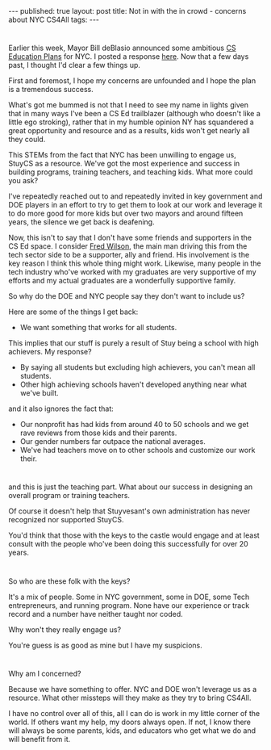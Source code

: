 
#+STARTUP: showall indent
#+STARTUP: hidestars
#+OPTIONS: toc:nil
#+begin_html
---
published: true
layout: post
title: Not in with the in crowd - concerns about NYC CS4All
tags:  
---
#+end_html

#+begin_html
<style>
div.center {text-align:center;}
</style>
#+end_html
* 
Earlier this week, Mayor Bill deBlasio announced some ambitious 
[[http://avc.com/2015/09/computer-science-for-all/][CS Education Plans]] for NYC. I posted a response [[http://cestlaz.github.io/2015/09/15/failed.html#.Vfx1Rp_0-Ak][here]]. Now that a few
days past, I thought I'd clear a few things up.

First and foremost, I hope my concerns are unfounded and I hope the
plan is a tremendous success. 

What's got me bummed is not that I need to see my name in lights
given that in many ways I've been a CS Ed trailblazer (although who doesn't
like a little ego stroking), rather that in my humble opinion NY has
squandered a great opportunity and resource and as a results, kids
won't get nearly all they could.

This STEMs from the fact that NYC has been unwilling to engage us,
StuyCS as a resource. We've got the most experience and success in
building programs, training teachers, and teaching kids. What more
could you ask?

I've repeatedly reached out to and repeatedly invited in key
government and DOE players in an effort to try to get them to look at
our work and leverage it to do more good for more kids but over two
mayors and around fifteen years, the silence we get back is deafening.

Now, this isn't to say that I don't have some friends and supporters
in the CS Ed space. I consider [[http://avc.com/2015/09/computer-science-for-all/][Fred Wilson]], the main man driving this
from the tech sector side to be a supporter, ally and friend. His
involvement is the key reason I think this whole thing might
work. Likewise, many people in the tech industry who've worked with my
graduates are very supportive of my efforts and my actual graduates are
a wonderfully supportive family.

So why do the DOE and NYC people say they don't want to include us?

Here are some of the things I get back:

- We want something that works for all students.

This implies that our stuff is purely a result of Stuy being a school
with high achievers. My response? 

 - By saying all students but excluding high achievers, you can't mean
   all students.
 - Other high achieving schools haven't developed anything near what
   we've built.
 
 and it also ignores the fact that:

 - Our nonprofit has had kids from around 40 to 50 schools and we
   get rave reviews from those kids and their parents.
 - Our gender numbers far outpace the national averages.
 - We've had teachers move on to other schools and customize our work
   their.
* 
and this is just the teaching part. What about our success in
designing an overall program or training teachers.

Of course it doesn't help that Stuyvesant's own administration has
never recognized nor supported StuyCS.

You'd think that those with the keys to the castle would engage and at
least consult with the people who've been doing this successfully for
over 20 years.

* 
So who are these folk with the keys?

It's a mix of people. Some in NYC government, some in DOE, some Tech
entrepreneurs, and running program. None have our experience or track
record and a number have neither taught nor coded.

Why won't they really engage us? 

You're guess is as good as mine but I have my suspicions.

* 
Why am I concerned?

Because we have something to offer. NYC and DOE won't leverage us as a
resource. What other missteps will they make as they try to bring
CS4All.

I have no control over all of this, all I can do is work in my little
corner of the world. If others want my help, my doors always open. If
not, I know there will always be some parents, kids, and educators who
get what we do and will benefit from it.


